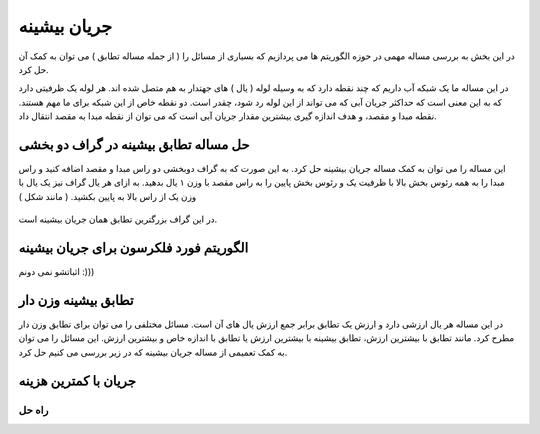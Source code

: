 جریان بیشینه
==============

در این بخش به بررسی مساله مهمی در حوزه الگوریتم ها می پردازیم که بسیاری از مسائل
را ( از جمله مساله تطابق ) می توان به کمک آن حل کرد.

در این مساله ما یک شبکه آب داریم که چند نقطه دارد که به وسیله لوله ( یال ) های جهتدار
به هم متصل شده اند. هر لوله یک ظرفیتی دارد که به این معنی است که حداکثر جریان آبی
که می تواند از این لوله رد شود، چقدر است. دو نقطه خاص از این شبکه برای ما مهم هستند.
نقطه مبدا و مقصد، و هدف اندازه گیری بیشترین مقدار جریان آبی است که می توان از نقطه
مبدا به مقصد انتقال داد.

حل مساله تطابق بیشینه در گراف دو بخشی
----------------------------------------
این مساله را می توان به کمک مساله جریان بیشینه حل کرد. به این صورت که به گراف دوبخشی
دو راس مبدا و مقصد اضافه کنید و راس مبدا را به همه رئوس بخش بالا با ظرفیت یک و رئوس
بخش پایین را به راس مقصد با وزن ۱ یال بدهید. به ازای هر یال گراف نیز یک یال با وزن
یک از راس بالا به پایین بکشید. ( مانند شکل )

.. figure:: /_static/flow_matching.svg
   :width: 50%
   :align: center
   :alt: اگه اینترنت یارو آشغال باشه این میاد

در این گراف بزرگترین تطابق همان جریان بیشینه است.

الگوریتم فورد فلکرسون برای جریان بیشینه
----------------------------------------
اثباتشو نمی دونم :)))

تطابق بیشینه وزن دار
----------------------
در این مساله هر یال ارزشی دارد و ارزش یک تطابق برابر جمع ارزش یال های آن است.
مسائل مختلفی را می توان برای تطابق وزن دار مطرح کرد. مانند تطابق با بیشترین ارزش،
تطابق بیشینه با بیشترین ارزش یا تطابق با اندازه خاص و بیشترین ارزش. این مسائل را
می توان به کمک تعمیمی از مساله جریان بیشینه که در زیر بررسی می کنیم حل کرد.

جریان با کمترین هزینه
-----------------------


راه حل
~~~~~~~~